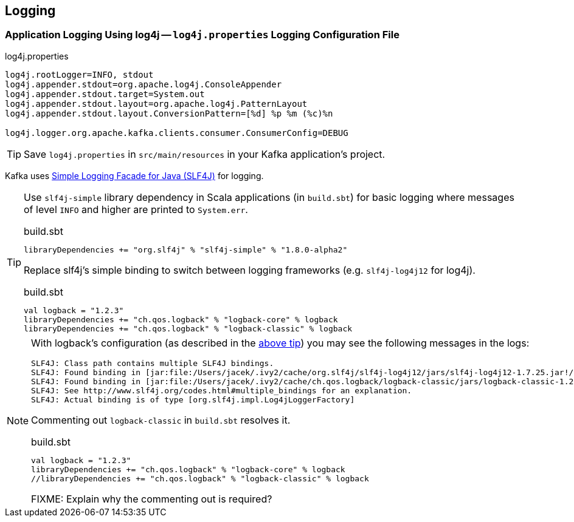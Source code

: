 == Logging

=== [[log4j.properties]] Application Logging Using log4j -- `log4j.properties` Logging Configuration File

.log4j.properties
```
log4j.rootLogger=INFO, stdout
log4j.appender.stdout=org.apache.log4j.ConsoleAppender
log4j.appender.stdout.target=System.out
log4j.appender.stdout.layout=org.apache.log4j.PatternLayout
log4j.appender.stdout.layout.ConversionPattern=[%d] %p %m (%c)%n

log4j.logger.org.apache.kafka.clients.consumer.ConsumerConfig=DEBUG
```

TIP: Save `log4j.properties` in `src/main/resources` in your Kafka application's project.

Kafka uses https://www.slf4j.org/index.html[Simple Logging Facade for Java (SLF4J)] for logging.

[[logback-tip]]
[TIP]
====
Use `slf4j-simple` library dependency in Scala applications (in `build.sbt`) for basic logging where messages of level `INFO` and higher are printed to `System.err`.

.build.sbt
```scala
libraryDependencies += "org.slf4j" % "slf4j-simple" % "1.8.0-alpha2"
```

Replace slf4j's simple binding to switch between logging frameworks (e.g. `slf4j-log4j12` for log4j).

.build.sbt
```scala
val logback = "1.2.3"
libraryDependencies += "ch.qos.logback" % "logback-core" % logback
libraryDependencies += "ch.qos.logback" % "logback-classic" % logback
```
====

[NOTE]
====

With logback's configuration (as described in the <<logback-tip, above tip>>) you may see the following messages in the logs:

```
SLF4J: Class path contains multiple SLF4J bindings.
SLF4J: Found binding in [jar:file:/Users/jacek/.ivy2/cache/org.slf4j/slf4j-log4j12/jars/slf4j-log4j12-1.7.25.jar!/org/slf4j/impl/StaticLoggerBinder.class]
SLF4J: Found binding in [jar:file:/Users/jacek/.ivy2/cache/ch.qos.logback/logback-classic/jars/logback-classic-1.2.3.jar!/org/slf4j/impl/StaticLoggerBinder.class]
SLF4J: See http://www.slf4j.org/codes.html#multiple_bindings for an explanation.
SLF4J: Actual binding is of type [org.slf4j.impl.Log4jLoggerFactory]
```

Commenting out `logback-classic` in `build.sbt` resolves it.

.build.sbt
```scala
val logback = "1.2.3"
libraryDependencies += "ch.qos.logback" % "logback-core" % logback
//libraryDependencies += "ch.qos.logback" % "logback-classic" % logback
```

FIXME: Explain why the commenting out is required?
====
